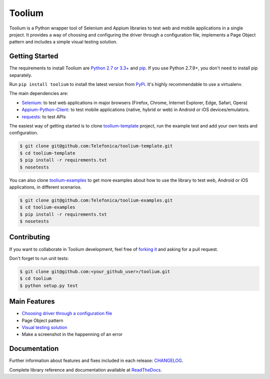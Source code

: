 Toolium
=======

|Build Status| |Coverage Status| |Code Health| |Documentation Status|

Toolium is a Python wrapper tool of Selenium and Appium libraries to test web and mobile applications in a single
project. It provides a way of choosing and configuring the driver through a configuration file, implements a Page Object
pattern and includes a simple visual testing solution.

.. |Build Status| image:: https://travis-ci.org/Telefonica/toolium.svg?branch=master
   :target: https://travis-ci.org/Telefonica/toolium
.. |Documentation Status| image:: https://readthedocs.org/projects/toolium/badge/?version=latest
   :target: http://toolium.readthedocs.org/en/latest
.. |Coverage Status| image:: https://coveralls.io/repos/Telefonica/toolium/badge.svg?branch=master&service=github
   :target: https://coveralls.io/github/Telefonica/toolium
.. |Code Health| image:: https://landscape.io/github/Telefonica/toolium/master/landscape.svg?style=flat
   :target: https://landscape.io/github/Telefonica/toolium/master

Getting Started
---------------

The requirements to install Toolium are `Python 2.7 or 3.3+ <http://www.python.org>`_ and
`pip <https://pypi.python.org/pypi/pip>`_. If you use Python 2.7.9+, you don't need to install pip separately.

Run ``pip install toolium`` to install the latest version from `PyPi <https://pypi.python.org/pypi/toolium>`_. It's
highly recommendable to use a virtualenv.

The main dependencies are:

- `Selenium <http://docs.seleniumhq.org/>`_: to test web applications in major browsers (Firefox, Chrome, Internet
  Explorer, Edge, Safari, Opera)
- `Appium-Python-Client <https://github.com/appium/python-client>`_: to test mobile applications (native, hybrid or web)
  in Android or iOS devices/emulators.
- `requests <http://docs.python-requests.org>`_: to test APIs

The easiest way of getting started is to clone `toolium-template <https://github.com/Telefonica/toolium-template>`_
project, run the example test and add your own tests and configuration.

.. code:: console

    $ git clone git@github.com:Telefonica/toolium-template.git
    $ cd toolium-template
    $ pip install -r requirements.txt
    $ nosetests

You can also clone `toolium-examples <https://github.com/Telefonica/toolium-examples>`_ to get more examples about how
to use the library to test web, Android or iOS applications, in different scenarios.

.. code:: console

    $ git clone git@github.com:Telefonica/toolium-examples.git
    $ cd toolium-examples
    $ pip install -r requirements.txt
    $ nosetests

Contributing
------------

If you want to collaborate in Toolium development, feel free of `forking it <https://github.com/Telefonica/toolium>`_
and asking for a pull request.

Don't forget to run unit tests:

.. code:: console

    $ git clone git@github.com:<your_github_user>/toolium.git
    $ cd toolium
    $ python setup.py test

Main Features
-------------

- `Choosing driver through a configuration file </docs/browser_configuration.rst>`_
- Page Object pattern
- `Visual testing solution </docs/visual_testing.rst>`_
- Make a screenshot in the happenning of an error

Documentation
-------------

Further information about features and fixes included in each release: `CHANGELOG </CHANGELOG.rst>`_.

Complete library reference and documentation available at `ReadTheDocs <http://toolium.readthedocs.org>`_.
